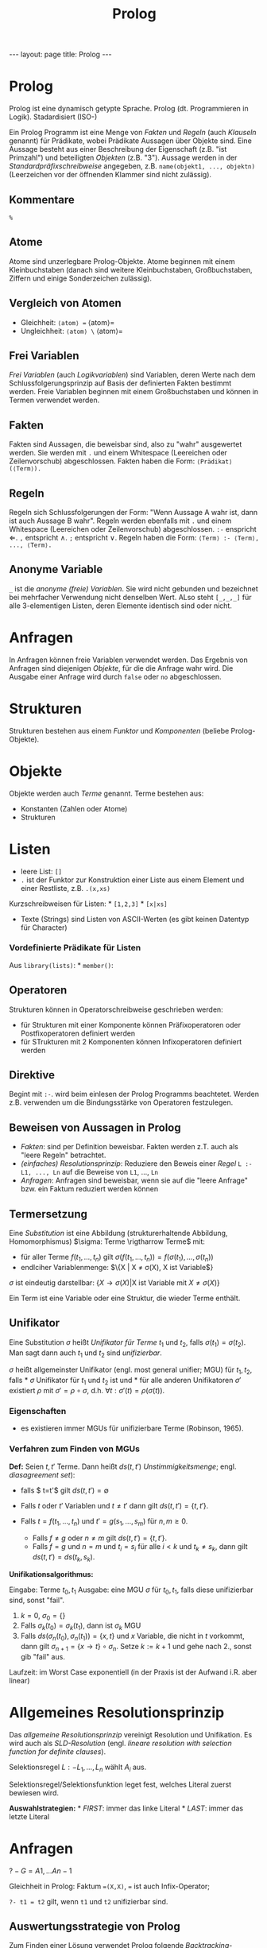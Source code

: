 #+TITLE: Prolog
#+STARTUP: content
#+STARTUP: latexpreview
#+STARTUP: inlineimages
#+OPTIONS: toc:nil
#+HTML_MATHJAX: align: left indent: 5em tagside: left
#+BEGIN_HTML
---
layout: page
title: Prolog
---
#+END_HTML

* Prolog

Prolog ist eine dynamisch getypte Sprache. Prolog (dt. Programmieren in
Logik). Stadardisiert (ISO-)

Ein Prolog Programm ist eine Menge von /Fakten/ und /Regeln/ (auch
/Klauseln/ genannt) für Prädikate, wobei Prädikate Aussagen über Objekte
sind. Eine Aussage besteht aus einer Beschreibung der Eigenschaft (z.B.
"ist Primzahl") und beteiligten /Objekten/ (z.B. "3"). Aussage werden in
der /Standardpräfixschreibweise/ angegeben, z.B.
=name(objekt1, ..., objektn)= (Leerzeichen vor der öffnenden Klammer
sind nicht zulässig).

** Kommentare

=%=

** Atome

Atome sind unzerlegbare Prolog-Objekte. Atome beginnen mit einem
Kleinbuchstaben (danach sind weitere Kleinbuchstaben, Großbuchstaben,
Ziffern und einige Sonderzeichen zulässig).

** Vergleich von Atomen

-  Gleichheit: =⟨atom⟩ == ⟨atom⟩=
-  Ungleichheit: =⟨atom⟩ \= ⟨atom⟩=

** Frei Variablen

/Frei Variablen/ (auch /Logikvariablen/) sind Variablen, deren Werte
nach dem Schlussfolgerungsprinzip auf Basis der definierten Fakten
bestimmt werden. Freie Variablen beginnen mit einem Großbuchstaben und
können in Termen verwendet werden.

** Fakten

Fakten sind Aussagen, die beweisbar sind, also zu "wahr" ausgewertet
werden. Sie werden mit =.= und einem Whitespace (Leereichen oder
Zeilenvorschub) abgeschlossen. Fakten haben die Form:
=⟨Prädikat⟩(⟨Term⟩).=

** Regeln

Regeln sich Schlussfolgerungen der Form: "Wenn Aussage A wahr ist, dann
ist auch Aussage B wahr". Regeln werden ebenfalls mit =.= und einem
Whitespace (Leereichen oder Zeilenvorschub) abgeschlossen. =:-=
enspricht $\Longleftarrow$. =,= entspricht $\wedge$. =;= entspricht
$\vee$. Regeln haben die Form: =⟨Term⟩ :- ⟨Term⟩, ..., ⟨Term⟩.=

** Anonyme Variable

=_= ist die /anonyme (freie) Variablen/. Sie wird nicht gebunden und
bezeichnet bei mehrfacher Verwendung nicht denselben Wert. ALso steht
=[_,_,_]= für alle 3-elementigen Listen, deren Elemente identisch sind
oder nicht.

* Anfragen

In Anfragen können freie Variablen verwendet werden. Das Ergebnis von
Anfragen sind diejenigen /Objekte/, für die die Anfrage wahr wird. Die
Ausgabe einer Anfrage wird durch =false= oder =no= abgeschlossen.

* Strukturen

Strukturen bestehen aus einem /Funktor/ und /Komponenten/ (beliebe
Prolog-Objekte).

* Objekte

Objekte werden auch /Terme/ genannt. Terme bestehen aus:

-  Konstanten (Zahlen oder Atome)
-  Strukturen

* Listen

-  leere List: =[]=
-  =.= ist der Funktor zur Konstruktion einer Liste aus einem Element
   und einer Restliste, z.B. =.(x,xs)=

Kurzschreibweisen für Listen: * =[1,2,3]= * =[x|xs]=

-  Texte (Strings) sind Listen von ASCII-Werten (es gibt keinen Datentyp
   für Character)

*** Vordefinierte Prädikate für Listen

Aus =library(lists)=: * =member()=:

** Operatoren

Strukturen können in Operatorschreibweise geschrieben werden:

-  für Strukturen mit einer Komponente können Präfixoperatoren oder
   Postfixoperatoren definiert werden
-  für STrukturen mit 2 Komponenten können Infixoperatoren definiert
   werden

** Direktive

Begint mit =:-=. wird beim einlesen der Prolog Programms beachtetet.
Werden z.B. verwenden um die Bindungsstärke von Operatoren festzulegen.

** Beweisen von Aussagen in Prolog

-  /Fakten/: sind per Definition beweisbar. Fakten werden z.T. auch als
   "leere Regeln" betrachtet.
-  /(einfaches) Resolutionsprinzip/: Reduziere den Beweis einer /Regel/
   =L :- L1, ..., Ln= auf die Beweise von =L1=, ..., =Ln=
-  /Anfragen/: Anfragen sind beweisbar, wenn sie auf die "leere Anfrage"
   bzw. ein Faktum reduziert werden können

** Termersetzung

Eine /Substitution/ ist eine Abbildung (strukturerhaltende Abbildung,
Homomorphismus) $\sigma: Terme \rigtharrow Terme$ mit:

-  für aller Terme $f(t_1, ..., t_n)$ gilt
   $\sigma(f(t_1, ..., t_n)) = f(\sigma(t_1), ..., \sigma(t_n))$
-  endlciher Variablenmenge: $\{X | X \neq \sigma(X), X ist Variable$}

$\sigma$ ist eindeutig darstellbar:
$\{X \rightarrow \sigma(X) | \text{X ist Variable mit } X \neq \sigma(X)\}$

Ein Term ist eine Variable oder eine Struktur, die wieder Terme enthält.

** Unifikator

Eine Substitution $\sigma$ heißt /Unifikator für Terme/ $t_1$ und $t_2$,
falls $\sigma(t_1) = \sigma(t_2)$. Man sagt dann auch $t_1$ und $t_2$
sind /unifizierbar/.

$\sigma$ heißt allgemeinster Unifikator (engl. most general unifier;
MGU) für $t_1, t_2$, falls * $\sigma$ Unifikator für $t_1$ und $t_2$ ist
und * für alle anderen Unifikatoren $\sigma'$ existiert $\rho$ mit
$\sigma' = \rho \circ \sigma$, d.h.
$\forall t: \sigma'(t) = \rho(\sigma(t))$.

*** Eigenschaften

-  es existieren immer MGUs für unifizierbare Terme (Robinson, 1965).

*** Verfahren zum Finden von MGUs

*Def:* Seien $t,t'$ Terme. Dann heißt $ds(t,t')$ /Unstimmigkeitsmenge/;
engl. /diasagreement set/):

-  falls $ t=t'$ gilt $ds(t,t') = \emptyset$
-  Falls $t$ oder $t'$ Variablen und $t \neq t'$ dann gilt
   $ds(t,t') = \{t,t'\}$.
-  Falls $t = f(t_1, ..., t_n)$ und $t' = g(s_1, ..., s_m)$ für
   $n,m \geq 0$.

   -  Falls $f \neq g$ oder $n \neq m$ gilt $ds(t,t') = \{t,t'\}$.
   -  Falls $f = g$ und $n = m$ und $t_i = s_i$ für alle $i <k$ und
      $t_k \neq s_k$, dann gilt $ds(t,t') = ds(t_k,s_k)$.

*Unifikationsalgorithmus:*

Eingabe: Terme $t_0, t_1$ Ausgabe: eine MGU $\sigma$ für $t_0,t_1$,
falls diese unifizierbar sind, sonst "fail".

1. $k = 0$, $\sigma_0 = \{\}$
2. Falls $\sigma_k (t_0) = \sigma_k (t_1)$, dann ist $\sigma_k$ MGU
3. Falls $ds(\sigma_n(t_0), \sigma_n (t_1) ) = \{x,t\}$ und $x$
   Variable, die nicht in $t$ vorkommt, dann gilt
   $\sigma_{n+1} = \{x \rightarrow t\} \circ \sigma_n$. Setze $k := k+1$
   und gehe nach 2., sonst gib "fail" aus.

Laufzeit: im Worst Case exponentiell (in der Praxis ist der Aufwand i.R.
aber linear)

* Allgemeines Resolutionsprinzip

Das /allgemeine Resolutionsprinzip/ vereinigt Resolution und
Unifikation. Es wird auch als /SLD-Resolution/ (engl. /lineare
resolution with selection function for definite clauses/).

Selektionsregel $L:- L_1, ...,L_n$ wählt $A_i$ aus.

Selektionsregel/Selektionsfunktion leget fest, welches Literal zuerst
bewiesen wird.

*Auswahlstrategien:* * /FIRST/: immer das linke Literal * /LAST/: immer
das letzte Literal

* Anfragen

$?- G = A1, ... An-1$

Gleichheit in Prolog: Faktum ==(X,X)=, === ist auch Infix-Operator;

=?- t1 = t2= gilt, wenn =t1= und =t2= unifizierbar sind.

** Auswertungsstrategie von Prolog

Zum Finden einer Lösung verwendet Prolog folgende
/Backtracking/-Strategie: 1. Die Klauseln werden der Reihenfolge nach
verwendet, in der sie im Programm definiert sind (Konsequenz: Klauseln,
die zu einem schnellen Terminieren des Programms führen sollten zuerst
definiert werden). 2. In einem ersten Resolutionsschritt wird die erste
passende Klausel für das linke Literal (Prolog verwendet
Selektionsfunktion /FIRST/) gewählt. Wird keine Lösung gefunden, dann
wird der letzt Schritt rückgängig gemacht und die nächste passende
Klausel angewendet. 3. Bei der Anwendung einer Klausel werden durch die
Unifikation die Variablen durch Terme ersetzt. Variablen werden dann an
Terme gebunden.

* Negation

Prolog definiert Negation als /Negation als Fehlschlag/ (engl. /neation
as finite failure/; NAF). =\+ p= ist beweisbar, falls der Beweis von =p=
fehlschlägt.

Beim Beweisen von =\+ p= darf =p= keine Variablen enthalten. NAFs
sollten daher in Ausdrücken "am weitesten rechts stehen", damit die
Variablen vorher gebunden werden. Diese Einschränkung kann durch
Verwendung der Erweiterungen =when= (/Verzögerung/) aufgehoben werden.
Dann wird die REsoldution von NAF-Ausdrücken verzögert, bis alle
möglichen Variablen gebunden sind.

=when(⟨Bedingung⟩, ⟨Ausdruck⟩)=

z.B. =when(ground(P=S), \+ P=S), ⟨Ausdruck⟩=

* Erweiterungen der Prolog Syntax

** when

** cut-Operator

Mit dem cut-Operator =!= kann der Suchraum eingeschränkt werden.

=p :- q ,!,r.=:

1. Falls =q= nicht beweisbar, wähle nächste Regel für =p=.
2. Fals =q= beweisbar, dann ist =p= nur beweisbar, falls =r= beweisbar
   ist (keine andere Regel für =p=, keine Alternative für =q= darf
   gewählt werden.)

Modellierung von if-then-else mit cut-Operator:

#+BEGIN_EXAMPLE
    % if q then r else s
    p :- q, ! , r.
    p :- s.

    % Kurzschreibweise:
    p :- q -> r; s.
#+END_EXAMPLE

Modellierung von NAF:

#+BEGIN_EXAMPLE
    p :- q, !, fail.
    p.
#+END_EXAMPLE

=fail=: vordefiniertes Prädikator für die nicht-beweisbare Aussage

* Arithmetik

arithmetische Ausdrücke: * Zahlen, * Variablen, * Operatoren * Prädikat
=is(X,Y)= oder infix =X is Y=: ist beweisbar, wenn: * =Y= ein
Variablenfreier arithmetischer Ausdruck ist (diese Beschränkung kann
durch Verwendung von /Constraint Logic Programming/ aufgehoben werden) *
es gilt X=Z, falls Z der Wert ist, zu dem Y ausgewertet wird

arithmetische Vergleiche: * =X =:= Y=: =X= und =Y= werden ausgewertet
und diese Ergebnisse werden dann verglichen. * =X =\= Y=: ungleich *
=>== * ==<=: kleiner gleich

** Constraint Logic Programming

Ermöglicht Lösung von linearen Gleichungen (nicht lineare Gleichungen
ist z.B. $xy = 5$; lineare Gleichungen sind) und Inequations ($\leq$,
$<$, $>$ ,$\geq$, nicht aber $\neq$), wie z.B. $5 = x + 2$, durch
Bereitstellung von Implementierungen des Gaußschen Eliminationsverfahren
und des Simplexalgorithmus (zum Lösen von Ungleichungen)

mit Modul: =use_module(library(clpr))= ist folgende
Contraint-Schreibweise möglich: ={5 = X + 2}=. Prolog kann dann Lösungen
für X mit Hilfe des Gaußschen Eliminationsverfahren finden.

Struktur einer Constraint Struktur für arithmetische Ausdrücke:

-  Struktur: Terme, reelle Zahlen und arithmetische Funktionen
-  Constraints: Gleichungen und Ungleichungen mit arithmetischen
   Ausdrücken
-  implementierte Algorithmen: Gaußsches Eliminationsverfahren,
   Simplexvefahren und Termunifikation

CLP ist Erweiterung der Logikprogrammierung. Verwendung von /Constraint
Strukturen/ anstelle von Termen.

** Constraint-Programming über endlichen Bereichen

CLP(FD) (/finite domain/); hinzuladen mit
=:- use_module(library(clpfd))=

-  Struktur (wofür stehen Variablen): endliche Mengen dargestellt duch
   endlische Mengen ganzer Zahlen
-  Constraints (was darf man hinschreiben): Gleichungen und
   Ungleichungen, Elementbeziehungen (z.B. $\in$), logische Verküpfungen
   zwischen Constraints
-  Lösungsalgorithmen:

   -  Konsistenzprüfung (geprüft wird, ob eine Auswahl von Constraints
      lösbar ist; keine direkt Lösungsberechnung)
   -  konkrete Lösungen (Aufzählung möglicher Werte)

*Schema der CLP(FD) Programmierung:*

1. definiere Wertebereiche für Variablen,
2. beschreibe constraints (führt zu Reduktion des Wertebereichs)
3. Austesten konkreter Lösungen durch Belegung der Variablen mit Werten
   aus den eingeschränkten Wertebereichen

*elementare Constraints:*

-  =X #= Y=: Gleichheit
-  =X #\= Y=: Ungleichheit
-  =X #> Y=:
-  =X #>= Y=:
-  =X #< Y=:
-  =X #<= Y=:

Festlegungn von WErtebereichen:

-  domain
-  ins

Einsetzen konkreter Werte

-  labeling

** kombinatorische Constraints

-  =all_different(⟨Liste⟩)=: alle Variablen der Liste müssen
   unterschiedlich belegt sein.
-  =sum(⟨Variablenliste⟩, ⟨Relation⟩, ⟨Value⟩)=: Constraint für die
   Summe arithmetischer Variablen, z.B. =sum([A,B,C], #=, 10)=
-  =serialized=

* Metaprogrammierung

** Metaprädikat

-  =findall(⟨Variable/Format⟩, ⟨Term⟩, ⟨Ergebnisliste⟩)=: liefert /eine/
   Liste der möglichen Belegungen von =⟨Variable/Format⟩= in =⟨Term⟩=
-  =bagof(⟨Variable⟩, ⟨Term⟩, ⟨Ergebnisliste⟩)=: liefert für jede
   Belegung der freien Variablen in =⟨Term⟩= eine Liste der möglichen
   Belegungen von =⟨Variable⟩= in =⟨Term⟩=. Das Ergebnis ist eine
   Multimenge.
-  =setof(⟨Variable⟩, ⟨Term⟩, ⟨Ergebnisliste⟩)=: wie =bagof= aber mit
   Deduplizierung. Das Ergebnis ist eine Menge.

** Dynamsche Regeln

/Dynamische Regeln/ erlaube eine Veränderung der Wissensbasis
(Gesamtheit der Fakten und Regeln) zur Interpretationszeit.

Prädikate, die in einem Prolog-Programm definiert wurden, heißen
/statisch Prädikate/ (=static=). Um ein =static= Prädikat =p=
veränderbar zu machen, muss es als danamisch deklariert werden, mit der
Direktive =:- dynamic ⟨p⟩/⟨Stelligkeit von p⟩.=

-  =assert(⟨Regel⟩)=: füge der Wissensbasis eine neue Regel hinzu, z.B.
   =assert(p(c)).=
-  =asserta(⟨Regel⟩)=: füge eine dynamische Regel am Anfang der
   Wissensbasis hinzu
-  =assertb(⟨Regel⟩)=: füge eine dynamische Regel am Ende der
   Wissensbasis hinzu
-  =retract(⟨Regel⟩)=: entferne eine dynamische Regel

-  =clause(⟨P⟩,⟨Q⟩)= ist beweisbar, wenn die Regel =P :- Q= in der
   Wissenbasis ist (benutzerdefinierte Prädikat); für Fakten:
   =clause(⟨P⟩, true)=


